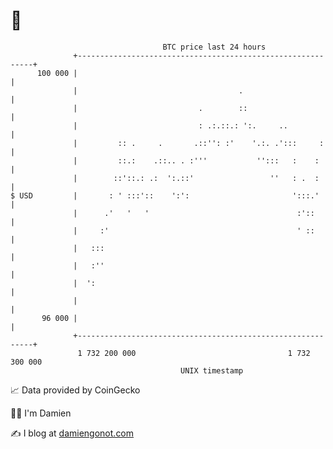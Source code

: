 * 👋

#+begin_example
                                     BTC price last 24 hours                    
                 +------------------------------------------------------------+ 
         100 000 |                                                            | 
                 |                                    .                       | 
                 |                           .        ::                      | 
                 |                           : .:.::.: ':.     ..             | 
                 |         :: .     .       .::'': :'    '.:. .':::     :     | 
                 |         ::.:    .::.. . :'''           '':::   :    :      | 
                 |        ::'::.: .:  ':.::'                 ''   : .  :      | 
   $ USD         |       : ' :::'::    ':':                       ':::.'      | 
                 |      .'   '   '                                 :'::       | 
                 |     :'                                          ' ::       | 
                 |   :::                                                      | 
                 |   :''                                                      | 
                 |  ':                                                        | 
                 |                                                            | 
          96 000 |                                                            | 
                 +------------------------------------------------------------+ 
                  1 732 200 000                                  1 732 300 000  
                                         UNIX timestamp                         
#+end_example
📈 Data provided by CoinGecko

🧑‍💻 I'm Damien

✍️ I blog at [[https://www.damiengonot.com][damiengonot.com]]
